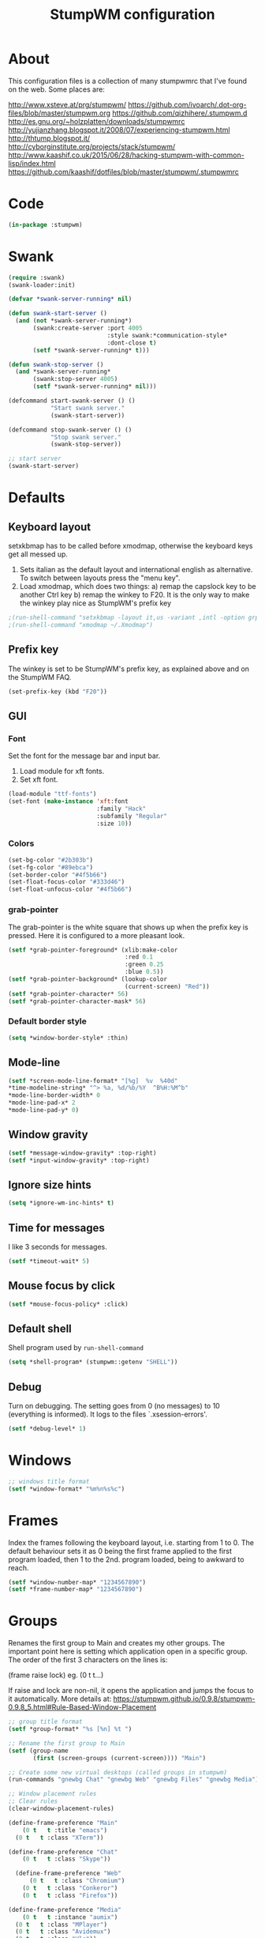 #+TITLE: StumpWM configuration

* About
  This configuration files is a collection of many stumpwmrc that I've
  found on the web. Some places are:

  http://www.xsteve.at/prg/stumpwm/
  https://github.com/ivoarch/.dot-org-files/blob/master/stumpwm.org
  https://github.com/qizhihere/.stumpwm.d
  http://es.gnu.org/~holzplatten/downloads/stumpwmrc
  http://yujianzhang.blogspot.it/2008/07/experiencing-stumpwm.html
  http://thtump.blogspot.it/
  http://cyborginstitute.org/projects/stack/stumpwm/
  http://www.kaashif.co.uk/2015/06/28/hacking-stumpwm-with-common-lisp/index.html
  https://github.com/kaashif/dotfiles/blob/master/stumpwm/.stumpwmrc

* Code

#+BEGIN_SRC lisp :tangle ~/.stumpwm.d/init.lisp
(in-package :stumpwm)
#+END_SRC

* Swank

#+BEGIN_SRC lisp :tangle ~/.stumpwm.d/init.lisp
  (require :swank)
  (swank-loader:init)

  (defvar *swank-server-running* nil)

  (defun swank-start-server ()
    (and (not *swank-server-running*)
         (swank:create-server :port 4005
                              :style swank:*communication-style*
                              :dont-close t)
         (setf *swank-server-running* t)))

  (defun swank-stop-server ()
    (and *swank-server-running*
         (swank:stop-server 4005)
         (setf *swank-server-running* nil)))

  (defcommand start-swank-server () ()
              "Start swank server."
              (swank-start-server))

  (defcommand stop-swank-server () ()
              "Stop swank server."
              (swank-stop-server))

  ;; start server
  (swank-start-server)
#+END_SRC

* Defaults
** Keyboard layout
    setxkbmap has to be called before xmodmap, otherwise the keyboard
    keys get all messed up.

    1. Sets italian as the default layout and international english as
       alternative. To switch between layouts press the "menu key".
    2. Load xmodmap, which does two things:
       a) remap the capslock key to be another Ctrl key
       b) remap the winkey to F20. It is the only way to make the
          winkey play nice as StumpWM's prefix key

#+BEGIN_SRC lisp :tangle ~/.stumpwm.d/init.lisp
;(run-shell-command "setxkbmap -layout it,us -variant ,intl -option grp:menu_toggle")
;(run-shell-command "xmodmap ~/.Xmodmap")
#+END_SRC

** Prefix key
    The winkey is set to be StumpWM's prefix key, as explained above
    and on the StumpWM FAQ.

#+BEGIN_SRC lisp :tangle ~/.stumpwm.d/init.lisp
 (set-prefix-key (kbd "F20"))
#+END_SRC

** GUI
*** Font
     Set the font for the message bar and input bar.

     1. Load module for xft fonts.
     2. Set xft font.

 #+BEGIN_SRC lisp :tangle ~/.stumpwm.d/init.lisp
   (load-module "ttf-fonts")
   (set-font (make-instance 'xft:font
                            :family "Hack"
                            :subfamily "Regular"
                            :size 10))
 #+END_SRC

*** Colors

#+BEGIN_SRC lisp :tangle ~/.stumpwm.d/init.lisp
  (set-bg-color "#2b303b")
  (set-fg-color "#89ebca")
  (set-border-color "#4f5b66")
  (set-float-focus-color "#333d46")
  (set-float-unfocus-color "#4f5b66")
#+END_SRC

*** grab-pointer
    The grab-pointer is the white square that shows up when the prefix
    key is pressed. Here it is configured to a more pleasant look.

#+BEGIN_SRC lisp :tangle ~/.stumpwm.d/init.lisp
  (setf *grab-pointer-foreground* (xlib:make-color
                                   :red 0.1
                                   :green 0.25
                                   :blue 0.5))
  (setf *grab-pointer-background* (lookup-color
                                   (current-screen) "Red"))
  (setf *grab-pointer-character* 56)
  (setf *grab-pointer-character-mask* 56)
#+END_SRC

*** Default border style

#+BEGIN_SRC lisp :tangle ~/.stumpwm.d/init.lisp
  (setq *window-border-style* :thin)
#+END_SRC

** Mode-line

#+BEGIN_SRC lisp :tangle ~/.stumpwm.d/init.lisp
  (setf *screen-mode-line-format* "[%g]  %v  %40d"
  *time-modeline-string* "^> %a, %d/%b/%Y  ^B%H:%M^b"
  *mode-line-border-width* 0
  *mode-line-pad-x* 2
  *mode-line-pad-y* 0)
#+END_SRC

** Window gravity

#+BEGIN_SRC lisp :tangle ~/.stumpwm.d/init.lisp
(setf *message-window-gravity* :top-right)
(setf *input-window-gravity* :top-right)
#+END_SRC

** Ignore size hints

#+BEGIN_SRC lisp :tangle ~/.stumpwm.d/init.lisp
(setq *ignore-wm-inc-hints* t)
#+END_SRC

** Time for messages
   I like 3 seconds for messages.

#+BEGIN_SRC lisp :tangle ~/.stumpwm.d/init.lisp
(setf *timeout-wait* 5)
#+END_SRC

** Mouse focus by click

#+BEGIN_SRC lisp :tangle ~/.stumpwm.d/init.lisp
(setf *mouse-focus-policy* :click)
#+END_SRC

** Default shell
   Shell program used by =run-shell-command=

#+BEGIN_SRC lisp :tangle ~/.stumpwm.d/init.lisp
  (setq *shell-program* (stumpwm::getenv "SHELL"))
#+END_SRC

** Debug
   Turn on debugging. The setting goes from 0 (no messages) to 10
   (everything is informed). It logs to the files `.xsession-errors'.

#+BEGIN_SRC lisp :tangle ~/.stumpwm.d/init.lisp
 (setf *debug-level* 1)
#+END_SRC

* Windows

#+BEGIN_SRC lisp :tangle ~/.stumpwm.d/init.lisp
;; windows title format
(setf *window-format* "%m%n%s%c")
#+END_SRC

* Frames
    Index the frames following the keyboard layout, i.e. starting from
    1 to 0. The default behaviour sets it as 0 being the first frame
    applied to the first program loaded, then 1 to the
    2nd. program loaded, being to awkward to reach.

#+BEGIN_SRC lisp :tangle ~/.stumpwm.d/init.lisp
  (setf *window-number-map* "1234567890")
  (setf *frame-number-map* "1234567890")
#+END_SRC

* Groups
   Renames the first group to Main and creates my other groups. The
   important point here is setting which application open in a
   specific group. The order of the first 3 characters on the lines is:

   (frame raise lock) eg. (0 t t...)

   If raise and lock are non-nil, it opens the application and jumps
   the focus to it automatically.  More details at:
   https://stumpwm.github.io/0.9.8/stumpwm-0.9.8_5.html#Rule-Based-Window-Placement

#+BEGIN_SRC lisp :tangle ~/.stumpwm.d/init.lisp
  ;; group title format
  (setf *group-format* "%s [%n] %t ")

  ;; Rename the first group to Main
  (setf (group-name
         (first (screen-groups (current-screen)))) "Main")

  ;; Create some new virtual desktops (called groups in stumpwm)
  (run-commands "gnewbg Chat" "gnewbg Web" "gnewbg Files" "gnewbg Media")

  ;; Window placement rules
  ;; Clear rules
  (clear-window-placement-rules)

  (define-frame-preference "Main"
      (0 t   t :title "emacs")
    (0 t   t :class "XTerm"))

  (define-frame-preference "Chat"
      (0 t   t :class "Skype"))

    (define-frame-preference "Web"
        (0 t   t :class "Chromium")
      (0 t   t :class "Conkeror")
      (0 t   t :class "Firefox"))

  (define-frame-preference "Media"
      (0 t   t :instance "aumix")
    (0 t   t :class "MPlayer")
    (0 t   t :class "Avidemux")
    (0 t   t :class "Vlc"))
#+END_SRC

* Keybindings
  The keybindings set with *root-map* need the prefix-key.
  The keybindings set with *top-map* don't need prefix-key

** Call programs

#+BEGIN_SRC lisp :tangle ~/.stumpwm.d/init.lisp
;;  (define-key *root-map* (kbd "e")   "emacsclient")
;;  (define-key *root-map* (kbd "c")   "org-capture")
  (define-key *root-map* (kbd "t")   "thunar")
  (define-key *root-map* (kbd "c")   "conkeror")
  (define-key *root-map* (kbd "f")   "firefox")
  (define-key *root-map* (kbd "y")   "skype")
  (define-key *root-map* (kbd "RET") "xterm")
  (define-key *root-map* (kbd "p")   "dmenu")
  (define-key *root-map* (kbd "q")   "quit")

  (define-key *top-map* (kbd "M-F2") "exec")
#+END_SRC

** Groups

#+BEGIN_SRC lisp :tangle ~/.stumpwm.d/init.lisp
  (define-key *top-map* (kbd "M-F9")    "loadrc")
  (define-key *top-map* (kbd "C-Pause") "grouplist")
  (define-key *top-map* (kbd "Pause")   "gother")

  (define-key *root-map* (kbd "Tab") "gnext-with-window")
  ;;(define-key *root-map* (kbd "ISO_Left_Tab") "gprev-with-window")

  ;; group selection
  (define-key *root-map* (kbd "1") "gselect 1")
  (define-key *root-map* (kbd "2") "gselect 2")
  (define-key *root-map* (kbd "3") "gselect 3")
  (define-key *root-map* (kbd "4") "gselect 4")
  (define-key *root-map* (kbd "5") "gselect 5")
#+END_SRC

** Windows/Frames

#+BEGIN_SRC lisp :tangle ~/.stumpwm.d/init.lisp
  (define-key *root-map* (kbd "o") "only")
  (define-key *root-map* (kbd "z") "windows")

  (define-key *root-map* (kbd "v") "hsplit-2-1")
  (define-key *root-map* (kbd "C-r") "remove-split")

  (define-key *root-map* (kbd "C-Up") "move-window up")
  (define-key *root-map* (kbd "C-Left") "move-window left")
  (define-key *root-map* (kbd "C-Down") "move-window down")
  (define-key *root-map* (kbd "C-Right") "move-window right")

  (define-key *top-map* (kbd "M-Tab") "pull-hidden-next")
  (define-key *top-map* (kbd "M-ISO_Left_Tab") "pull-hidden-previous") ;; with Shift

  (define-key *root-map* (kbd "Delete") "repack-window-numbers")
  (define-key *root-map* (kbd "I") "show-window-properties")

  (define-key *top-map* (kbd "F12") "mode-line")
#+END_SRC

* Applications
  These programs are loaded automatically when StumpWM starts. Only
  loading programs here that won't get messed up in case StumpWM is
  being called from a Display Manager, such as GDM or KDM. If StumpWM
  is called by startx from the terminal, the programs that would be
  called by a DM are called by .xinitrc, so everything works nice.

** Load at Startup

#+BEGIN_SRC lisp :tangle ~/.stumpwm.d/init.lisp
(run-shell-command "thunar --daemon")
(run-shell-command "urxvtd --quiet --opendisplay --fork")
;;(run-shell-command "emacs --daemon")
#+END_SRC

** Start/Switch applications

#+BEGIN_SRC lisp :tangle ~/.stumpwm.d/init.lisp
  ;;(defcommand emacs () ()
  ;;"run emacs"
  ;;(run-shell-command "emacsclient -c" '(:class "Emacs")))

  ;;  (defcommand emacsclient () ()
  ;;              "Start a new instance of emacsclient."
  ;;              (run-shell-command "emacsclient -c -a \"\"" '(:class "Emacs")))

  ;;  (defcommand org-capture () ()
  ;;              "Launch org capture inside an emacs client."
  ;;              (run-shell-command
  ;;               "emacsclient -c -a \"\" -e \"(progn (org-capture))\""
  ;;               '(:class "Emacs")))

  (defcommand xterm () ()
              "run an xterm instance"
              (run-shell-command "urxvtc" '(:instance "urxvt")))

  (defcommand dmenu () ()
              "run dmenu"
              (run-shell-command "dmenu_run"))

  (defcommand thunar () ()
              "run thunar"
              (run-or-raise "thunar" '(:class "Thunar")))

  (defcommand conkeror () ()
              "run conkeror"
              (run-or-raise "conkeror" '(:class "Conkeror")))

  (defcommand firefox () ()
              "run firefox"
              (run-or-raise "firefox" '(:class "Firefox")))

  (defcommand skype () ()
              "run skype"
              (run-or-raise "skype" '(:class "Skype")))
#+END_SRC

* Reloading

#+BEGIN_SRC lisp :tangle ~/.stumpwm.d/init.lisp
  (defcommand reinit () ()
    "reinit"
    (run-commands "reload" "loadrc"))
#+END_SRC

* Custom functions
** Vertical split
   A function to horizontally split the window in 2/3 frame
   This is the split I'll want most often. Taken from:
   https://github.com/kaashif/dotfiles/blob/master/stumpwm/.stumpwmrc

#+BEGIN_SRC lisp :tangle ~/.stumpwm.d/init.lisp
  (defcommand hsplit-2-1 () ()
              "hsplit in a 2:1 ratio"
              (hsplit "2/3"))
#+END_SRC

** Screenshot of the screen =using PrtSc=

#+BEGIN_SRC lisp :tangle ~/.stumpwm.d/init.lisp
 (define-key *top-map* (kbd "Print")
   "exec import -window root png:$HOME/Pictures/screenshots/stumpwm-$(date +%s)$$.png")
#+END_SRC

** Random wallpaper

#+BEGIN_SRC lisp :tangle ~/.stumpwm.d/init.lisp
;;  (defvar *background-image-path* "~/Pictures/wallpapers/")
;;  (defun select-random-background-image ()
;;    "Select a random image"
;;    (let ((file-list (directory
;;                      (concatenate
;;                       'string *background-image-path* "*.jpg")))
;;          (*random-state* (make-random-state t)))
;;      (namestring (nth (random
;;                        (length file-list)) file-list))))
;;
;;  (run-shell-command (concatenate
;;                      'string "feh --bg-scale "
;;                      (select-random-background-image)))
#+END_SRC

* Stumpwmrc ends here

#+BEGIN_SRC lisp :tangle ~/.stumpwm.d/init.lisp
;; Local Variables:
;; coding: utf-8
;; mode: lisp
;; End:

;;; stumpwmrc ends here
#+END_SRC
